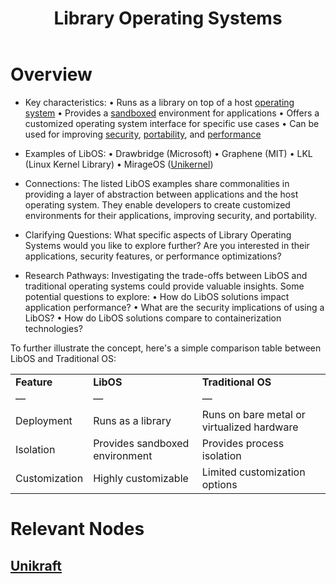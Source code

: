 :PROPERTIES:
:ID:       ea4b0667-7b00-4d75-8baf-b0f769120a09
:ROAM_ALIASES: LibOS
:END:
#+title: Library Operating Systems
#+filetags: :os:


* Overview

- Key characteristics:
  • Runs as a library on top of a host [[id:aba08b45-c41d-4bb4-9053-bc6dd8704444][operating system]]
  • Provides a [[id:de90a15d-96e9-4b67-839e-14ccea28b00c][sandboxed]] environment for applications
  • Offers a customized operating system interface for specific use cases
  • Can be used for improving [[id:6e9b50dc-c5c0-454d-ad99-e6b6968b221a][security]], [[id:a39d974b-3aaf-4065-b6f7-6361a97880a9][portability]], and [[id:7a6c0808-1246-411c-b330-20c60c2e37ac][performance]]

- Examples of LibOS:
  • Drawbridge (Microsoft)
  • Graphene (MIT)
  • LKL (Linux Kernel Library)
  • MirageOS ([[id:f38537d0-7b71-4965-aa03-2ec55b56f144][Unikernel]])

- Connections:
  The listed LibOS examples share commonalities in providing a layer of abstraction between applications and the host operating system. They enable developers to create customized environments for their applications, improving security, and portability.

- Clarifying Questions:
  What specific aspects of Library Operating Systems would you like to explore further? Are you interested in their applications, security features, or performance optimizations?

- Research Pathways:
  Investigating the trade-offs between LibOS and traditional operating systems could provide valuable insights. Some potential questions to explore:
  • How do LibOS solutions impact application performance?
  • What are the security implications of using a LibOS?
  • How do LibOS solutions compare to containerization technologies?

To further illustrate the concept, here's a simple comparison table between LibOS and Traditional OS:

| *Feature*     | *LibOS*                        | *Traditional OS*                           |
| ---           | ---                            | ---                                        |
| Deployment    | Runs as a library              | Runs on bare metal or virtualized hardware |
| Isolation     | Provides sandboxed environment | Provides process isolation                 |
| Customization | Highly customizable            | Limited customization options              |

* Relevant Nodes
** [[id:4942895c-b0d4-4d66-ae96-e912533cbfc9][Unikraft]]
